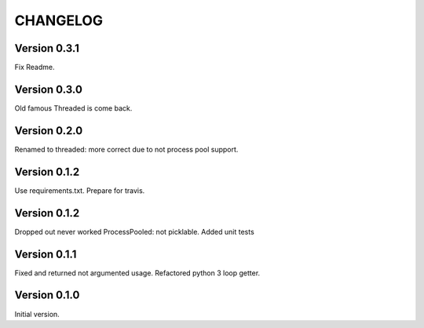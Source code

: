 CHANGELOG
=========
Version 0.3.1
-------------
Fix Readme.

Version 0.3.0
-------------
Old famous Threaded is come back.

Version 0.2.0
-------------
Renamed to threaded: more correct due to not process pool support.

Version 0.1.2
-------------
Use requirements.txt.
Prepare for travis.

Version 0.1.2
-------------
Dropped out never worked ProcessPooled: not picklable.
Added unit tests

Version 0.1.1
-------------
Fixed and returned not argumented usage.
Refactored python 3 loop getter.

Version 0.1.0
-------------
Initial version.
